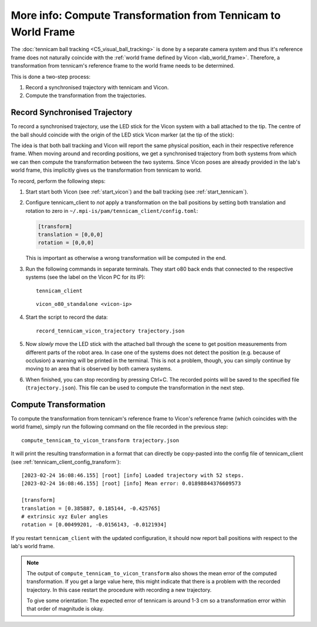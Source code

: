 **************************************************************
More info: Compute Transformation from Tennicam to World Frame
**************************************************************

The :doc:`tennicam ball tracking <C5_visual_ball_tracking>` is done by a
separate camera system and thus it's reference frame does not naturally coincide
with the :ref:`world frame defined by Vicon <lab_world_frame>`.  Therefore, a
transformation from tennicam's reference frame to the world frame needs to be
determined.

This is done a two-step process:

1. Record a synchronised trajectory with tennicam and Vicon.
2. Compute the transformation from the trajectories.


Record Synchronised Trajectory
==============================

To record a synchronised trajectory, use the LED stick for the Vicon system with
a ball attached to the tip.  The centre of the ball should coincide with the
origin of the LED stick Vicon marker (at the tip of the stick):

.. image:: images/vicon_tennicam_stick.jpg
   :alt: Photo of the "Vicon LED stick" with an orange ball mounted on the tip.

The idea is that both ball tracking and Vicon will report the same physical
position, each in their respective reference frame.  When moving around and
recording positions, we get a synchronised trajectory from both systems from
which we can then compute the transformation between the two systems.
Since Vicon poses are already provided in the lab's world frame, this implicitly
gives us the transformation from tennicam to world.

To record, perform the following steps:

1. Start start both Vicon (see :ref:`start_vicon`) and the ball tracking
   (see :ref:`start_tennicam`).

2. Configure tennicam_client to *not* apply a transformation on the ball
   positions by setting both translation and rotation to zero in
   ``~/.mpi-is/pam/tennicam_client/config.toml``:

   .. code-block:: toml
   
      [transform]
      translation = [0,0,0]
      rotation = [0,0,0]

   This is important as otherwise a wrong transformation will be computed in the
   end.

3. Run the following commands in separate terminals.  They start o80 back ends
   that connected to the respective systems (see the label on the Vicon PC for its IP):

   ::

      tennicam_client

   ::

      vicon_o80_standalone <vicon-ip>

4. Start the script to record the data:

   ::

      record_tennicam_vicon_trajectory trajectory.json

5. Now *slowly* move the LED stick with the attached ball through the scene to
   get position measurements from different parts of the robot area. In case one
   of the systems does not detect the position (e.g. because of occlusion) a
   warning will be printed in the terminal.  This is not a problem, though, you
   can simply continue by moving to an area that is observed by both camera
   systems.

6. When finished, you can stop recording by pressing Ctrl+C.  The recorded
   points will be saved to the specified file (``trajectory.json``).  This file
   can be used to compute the transformation in the next step.


Compute Transformation
======================

To compute the transformation from tennicam's reference frame to Vicon's
reference frame (which coincides with the world frame), simply run the following
command on the file recorded in the previous step:

::

   compute_tennicam_to_vicon_transform trajectory.json

It will print the resulting transformation in a format that can directly be
copy-pasted into the config file of tennicam_client (see
:ref:`tennicam_client_config_transform`):

::

    [2023-02-24 16:08:46.155] [root] [info] Loaded trajectory with 52 steps.
    [2023-02-24 16:08:46.155] [root] [info] Mean error: 0.01898844376609573

    [transform]
    translation = [0.385887, 0.185144, -0.425765]
    # extrinsic xyz Euler angles
    rotation = [0.00499201, -0.0156143, -0.0121934]


If you restart ``tennicam_client`` with the updated configuration, it should now
report ball positions with respect to the lab's world frame.

.. note::

   The output of ``compute_tennicam_to_vicon_transform`` also shows the mean
   error of the computed transformation.  If you get a large value here, this
   might indicate that there is a problem with the recorded trajectory.  In this
   case restart the procedure with recording a new trajectory.

   To give some orientation: The expected error of tennicam is around 1-3 cm so
   a transformation error within that order of magnitude is okay.
